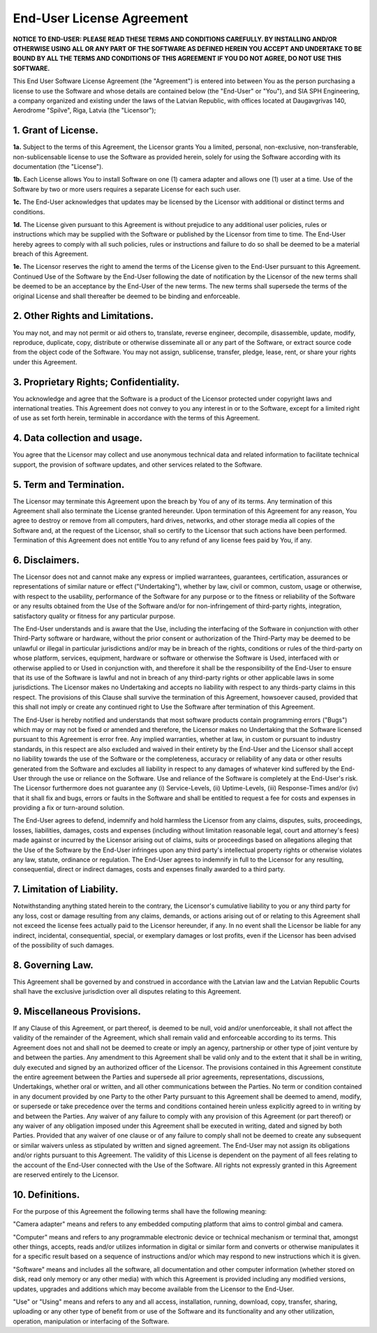 End-User License Agreement
==========================

**NOTICE TO END-USER: PLEASE READ THESE TERMS AND CONDITIONS CAREFULLY. BY INSTALLING AND/OR OTHERWISE USING ALL OR ANY PART OF THE SOFTWARE AS DEFINED HEREIN YOU ACCEPT AND UNDERTAKE TO BE BOUND BY ALL THE TERMS AND CONDITIONS OF THIS AGREEMENT IF YOU DO NOT AGREE, DO NOT USE THIS SOFTWARE.**

This End User Software License Agreement (the "Agreement") is entered into between You as the person purchasing a license to use the Software and whose details are contained below (the "End-User" or "You"), and SIA SPH Engineering, a company organized and existing under the laws of the Latvian Republic, with offices located at Daugavgrivas 140, Aerodrome "Spilve", Riga, Latvia (the "Licensor");

1. Grant of License.
--------------------

**1a.** Subject to the terms of this Agreement, the Licensor grants You a limited, personal, non-exclusive, non-transferable, non-sublicensable license to use the Software as provided herein, solely for using the Software according with its documentation (the "License").

**1b.** Each License allows You to install Software on one (1) camera adapter and allows one (1) user at a time. Use of the Software by two or more users requires a separate License for each such user. 

**1c.** The End-User acknowledges that updates may be licensed by the Licensor with additional or distinct terms and conditions. 

**1d.** The License given pursuant to this Agreement is without prejudice to any additional user policies, rules or instructions which may be supplied with the Software or published by the Licensor from time to time. The End-User hereby agrees to comply with all such policies, rules or instructions and failure to do so shall be deemed to be a material breach of this Agreement.

**1e.** The Licensor reserves the right to amend the terms of the License given to the End-User pursuant to this Agreement. Continued Use of the Software by the End-User following the date of notification by the Licensor of the new terms shall be deemed to be an acceptance by the End-User of the new terms. The new terms shall supersede the terms of the original License and shall thereafter be deemed to be binding and enforceable.

2. Other Rights and Limitations.
--------------------------------

You may not, and may not permit or aid others to, translate, reverse engineer, decompile, disassemble, update, modify, reproduce, duplicate, copy, distribute or otherwise disseminate all or any part of the Software, or extract source code from the object code of the Software. You may not assign, sublicense, transfer, pledge, lease, rent, or share your rights under this Agreement.

3. Proprietary Rights; Confidentiality.
---------------------------------------

You acknowledge and agree that the Software is a product of the Licensor protected under copyright laws and international treaties. This Agreement does not convey to you any interest in or to the Software, except for a limited right of use as set forth herein, terminable in accordance with the terms of this Agreement.

4. Data collection and usage.
-----------------------------

You agree that the Licensor may collect and use anonymous technical data and related information to facilitate technical support, the provision of software updates, and other services related to the Software.

5. Term and Termination.
------------------------

The Licensor may terminate this Agreement upon the breach by You of any of its terms. Any termination of this Agreement shall also terminate the License granted hereunder. Upon termination of this Agreement for any reason, You agree to destroy or remove from all computers, hard drives, networks, and other storage media all copies of the Software and, at the request of the Licensor, shall so certify to the Licensor that such actions have been performed. Termination of this Agreement does not entitle You to any refund of any license fees paid by You, if any.

6. Disclaimers.
---------------

The Licensor does not and cannot make any express or implied warrantees, guarantees, certification, assurances or representations of similar nature or effect ("Undertaking"), whether by law, civil or common, custom, usage or otherwise, with respect to the usability, performance of the Software for any purpose or to the fitness or reliability of the Software or any results obtained from the Use of the Software and/or for non-infringement of third-party rights, integration, satisfactory quality or fitness for any particular purpose.

The End-User understands and is aware that the Use, including the interfacing of the Software in conjunction with other Third-Party software or hardware, without the prior consent or authorization of the Third-Party  may be deemed to be unlawful or illegal in particular jurisdictions and/or may be in breach of the rights, conditions or rules of the third-party on whose platform, services, equipment, hardware or software or otherwise the Software is Used, interfaced with or otherwise applied to or Used in conjunction with, and therefore it shall be the responsibility of the End-User to ensure that its use of the Software is lawful and not in breach of any third-party rights or other applicable laws in some jurisdictions. The Licensor makes no Undertaking and accepts no liability with respect to any thirds-party claims in this respect. The provisions of this Clause shall survive the termination of this Agreement, howsoever caused, provided that this shall not imply or create any continued right to Use the Software after termination of this Agreement.

The End-User is hereby notified and understands that most software products contain programming errors ("Bugs") which may or may not be fixed or amended and therefore, the Licensor makes no Undertaking that the Software licensed pursuant to this Agreement is error free. Any implied warranties, whether at law, in custom or pursuant to industry standards, in this respect are also excluded and waived in their entirety by the End-User and the Licensor shall accept no liability towards the use of the Software or the completeness, accuracy or reliability of any data or other results generated from the Software and excludes all liability in respect to any damages of whatever kind suffered by the End-User through the use or reliance on the Software. Use and reliance of the Software is completely at the End-User's risk. The Licensor furthermore does not guarantee any (i) Service-Levels, (ii) Uptime-Levels, (iii) Response-Times and/or (iv) that it shall fix and bugs, errors or faults in the Software and shall be entitled to request a fee for costs and expenses in providing a fix or turn-around solution.

The End-User agrees to defend, indemnify and hold harmless the Licensor from any claims, disputes, suits, proceedings, losses, liabilities, damages, costs and expenses (including without limitation reasonable legal, court and attorney's fees) made against or incurred by the Licensor arising out of claims, suits or proceedings based on allegations alleging that the Use of the Software by the End-User infringes upon any third party's intellectual property rights or otherwise violates any law, statute, ordinance or regulation. The End-User agrees to indemnify in full to the Licensor for any resulting, consequential, direct or indirect damages, costs and expenses finally awarded to a third party.

7. Limitation of Liability.
---------------------------

Notwithstanding anything stated herein to the contrary, the Licensor's cumulative liability to you or any third party for any loss, cost or damage resulting from any claims, demands, or actions arising out of or relating to this Agreement shall not exceed the license fees actually paid to the Licensor hereunder, if any. In no event shall the Licensor be liable for any indirect, incidental, consequential, special, or exemplary damages or lost profits, even if the Licensor has been advised of the possibility of such damages. 

8. Governing Law.
-----------------

This Agreement shall be governed by and construed in accordance with the Latvian law and the Latvian Republic Courts shall have the exclusive jurisdiction over all disputes relating to this Agreement.

9. Miscellaneous Provisions.
----------------------------

If any Clause of this Agreement, or part thereof, is deemed to be null, void and/or unenforceable, it shall not affect the validity of the remainder of the Agreement, which shall remain valid and enforceable according to its terms. This Agreement does not and shall not be deemed to create or imply an agency, partnership or other type of joint venture by and between the parties. Any amendment to this Agreement shall be valid only and to the extent that it shall be in writing, duly executed and signed by an authorized officer of the Licensor. The provisions contained in this Agreement constitute the entire agreement between the Parties and supersede all prior agreements, representations, discussions, Undertakings, whether oral or written, and all other communications between the Parties. No term or condition contained in any document provided by one Party to the other Party pursuant to this Agreement shall be deemed to amend, modify, or supersede or take precedence over the terms and conditions contained herein unless explicitly agreed to in writing by and between the Parties. Any waiver of any failure to comply with any provision of this Agreement (or part thereof) or any waiver of any obligation imposed under this Agreement shall be executed in writing, dated and signed by both Parties. Provided that any waiver of one clause or of any failure to comply shall not be deemed to create any subsequent or similar waivers unless as stipulated by written and signed agreement. The End-User may not assign its obligations and/or rights pursuant to this Agreement. The validity of this License is dependent on the payment of all fees relating to the account of the End-User connected with the Use of the Software. All rights not expressly granted in this Agreement are reserved entirely to the Licensor.

10. Definitions.
----------------

For the purpose of this Agreement the following terms shall have the following meaning:

"Camera adapter" means and refers to any embedded computing platform that aims to control gimbal and camera.

"Computer" means and refers to any programmable electronic device or technical mechanism or terminal that, amongst other things, accepts, reads and/or utilizes information in digital or similar form and converts or otherwise manipulates it for a specific result based on a sequence of instructions and/or which may respond to new instructions which it is given.

"Software" means and includes all the software, all documentation and other computer information (whether stored on disk, read only memory or any other media) with which this Agreement is provided including any modified versions, updates, upgrades and additions which may become available from the Licensor to the End-User.

"Use" or "Using" means and refers to any and all access, installation, running, download, copy, transfer, sharing, uploading or any other type of benefit from or use of the Software and its functionality and any other utilization, operation, manipulation or interfacing of the Software.
